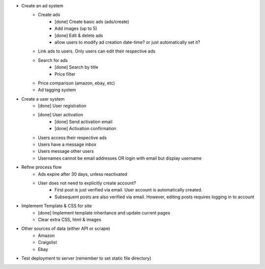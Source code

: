 * Create an ad system
    - Create ads 
        - [done] Create basic ads (ads/create)  
        - Add images (up to 5)        
        - [done] Edit & delete ads         
        - allow users to modify ad creation date-time? or just automatically set it?
    - Link ads to users. Only users can edit their respective ads
    - Search for ads
        - [done] Search by title
        - Price filter
    - Price comparison (amazon, ebay, etc)
    - Ad tagging system

* Create a user system
    - [done] User registration 
    - [done] User activation
        - [done] Send activation email
        - [done] Activation confirmation
    - Users access their respective ads
    - Users have a message inbox
    - Users message other users
    - Usernames cannot be email addresses OR login with email but display username
    
* Refine process flow    
    - Ads expire after 30 days, unless reactivated
    - User does not need to explicitly create account? 
        - First post is just verified via email. User account is automatically created. 
        - Subsequent posts are also verified via email. However, editing posts requires logging in to account
        
* Implement Template & CSS for site
    - [done] Implement template inheritance and update current pages
    - Clear extra CSS, html & images

* Other sources of data (either API or scrape)
	- Amazon
	- Craigslist
	- Ebay

* Test deployment to server (remember to set static file directory)
